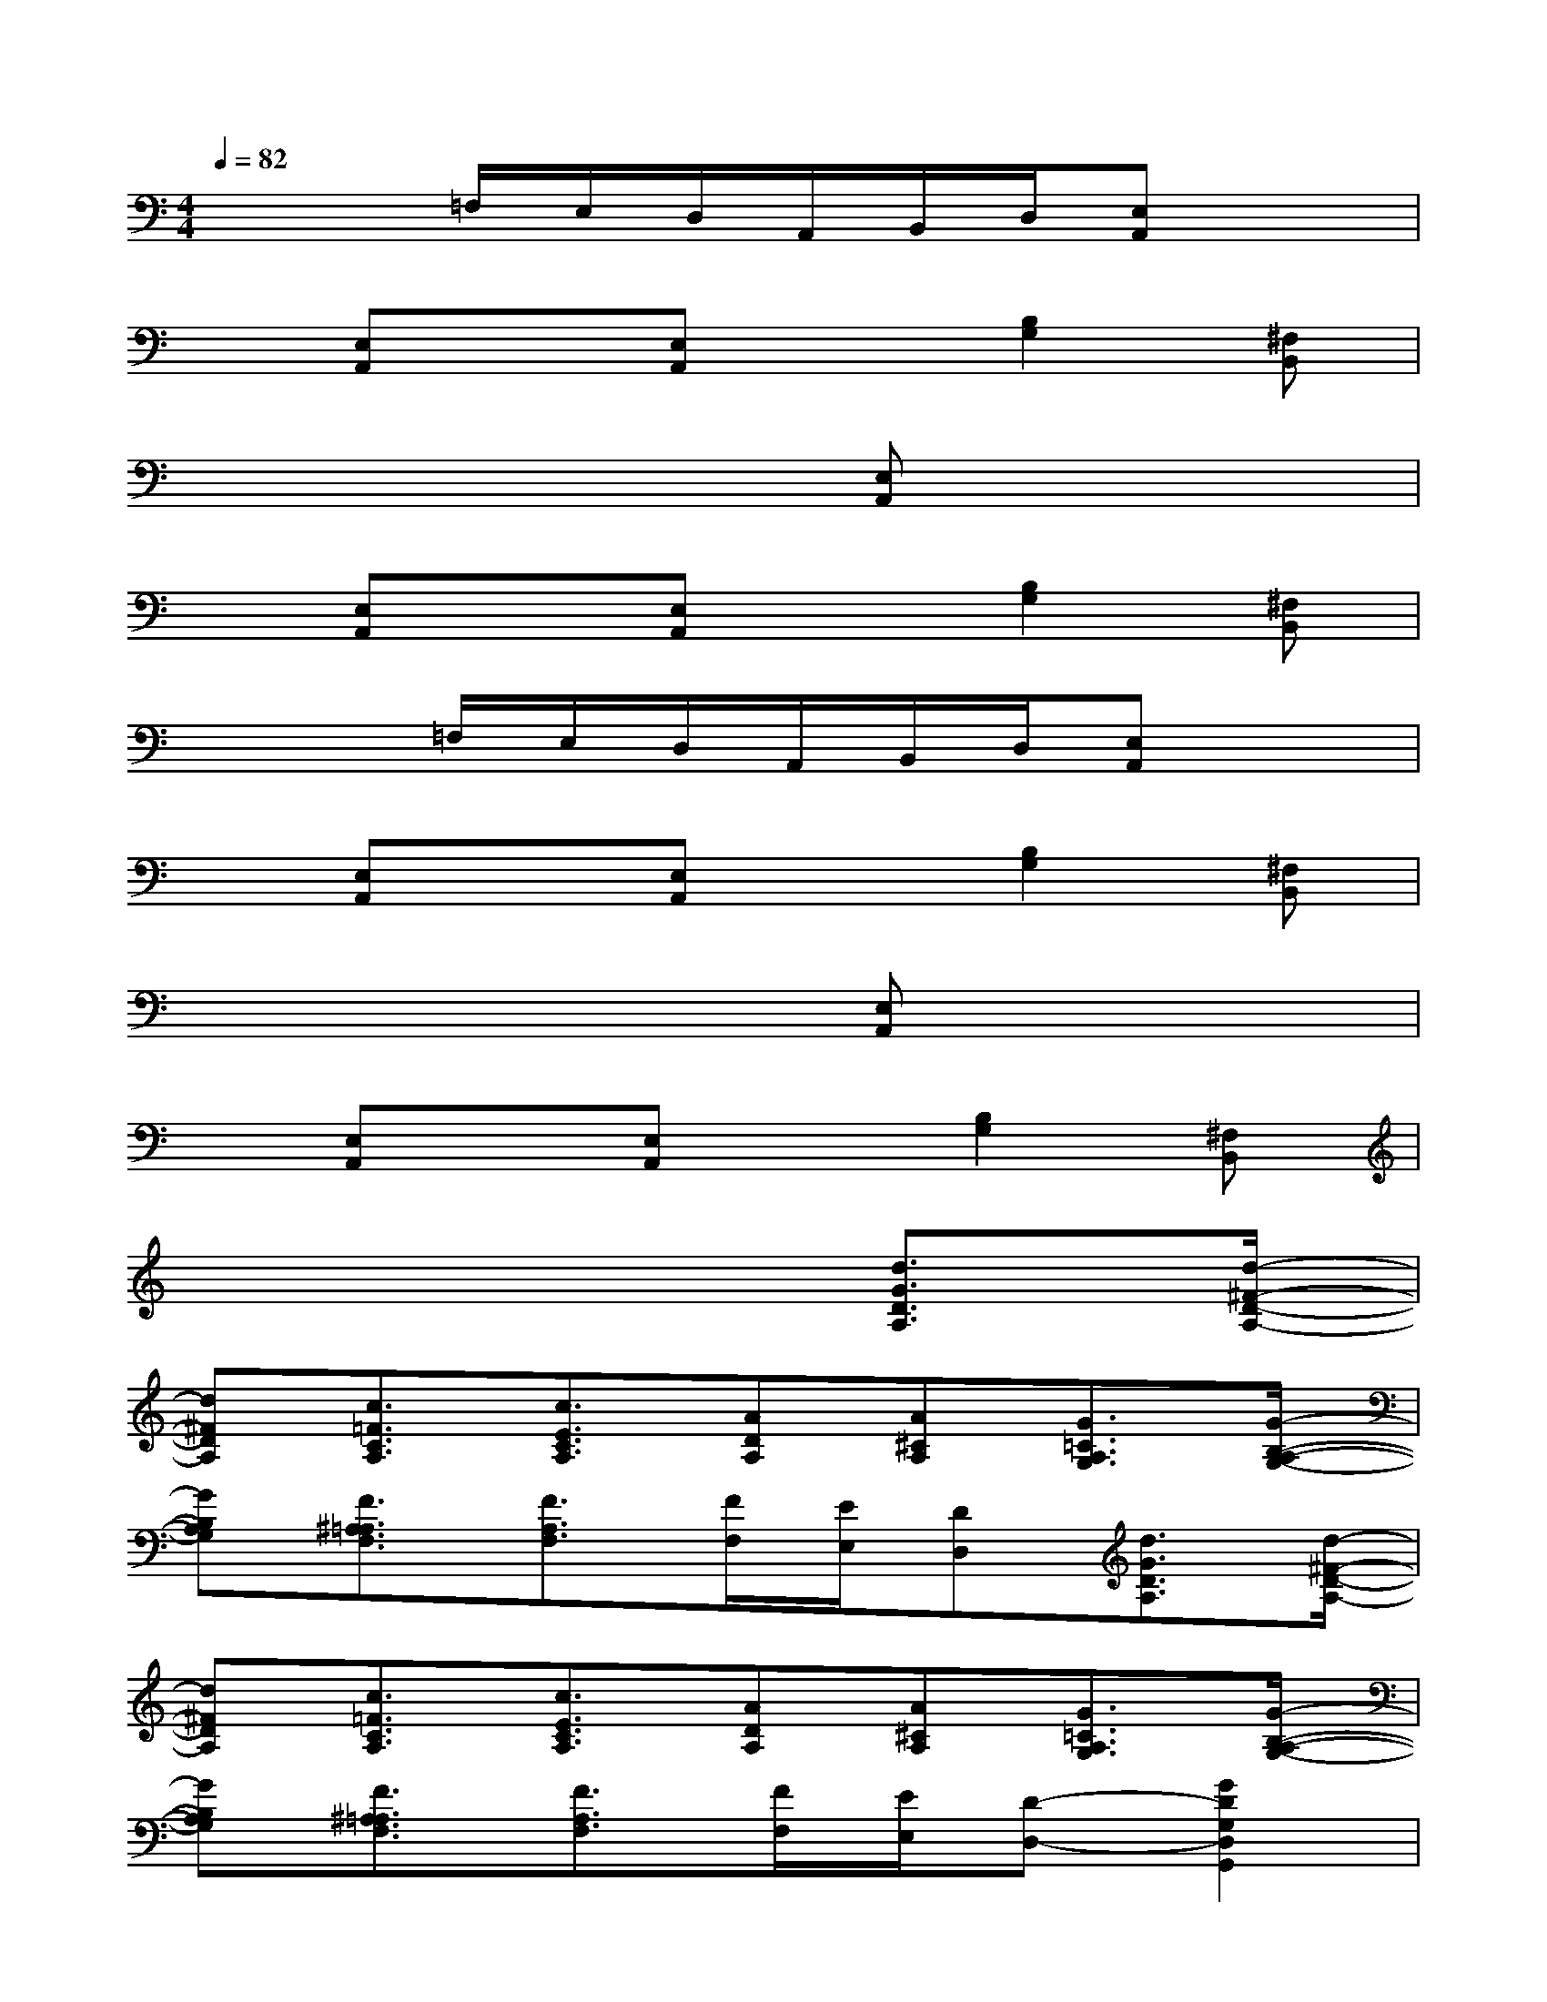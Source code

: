 X:1
T:
M:4/4
L:1/8
Q:1/4=82
K:C%0sharps
V:1
x3=F,/2E,/2D,/2A,,/2B,,/2D,/2[E,A,,]x|
x[E,A,,]x[E,A,,]x[B,2G,2][^F,B,,]|
x6[E,A,,]x|
x[E,A,,]x[E,A,,]x[B,2G,2][^F,B,,]|
x3=F,/2E,/2D,/2A,,/2B,,/2D,/2[E,A,,]x|
x[E,A,,]x[E,A,,]x[B,2G,2][^F,B,,]|
x6[E,A,,]x|
x[E,A,,]x[E,A,,]x[B,2G,2][^F,B,,]|
x6[d3/2G3/2D3/2A,3/2][d/2-^F/2-D/2-A,/2-]|
[d^FDA,][c3/2=F3/2C3/2A,3/2][c3/2E3/2C3/2A,3/2][ADA,][A^CA,][G3/2=C3/2A,3/2G,3/2][G/2-B,/2-A,/2-G,/2-]|
[GB,A,G,][F3/2^A,3/2=A,3/2F,3/2][F3/2A,3/2F,3/2][F/2F,/2][E/2E,/2][DD,][d3/2G3/2D3/2A,3/2][d/2-^F/2-D/2-A,/2-]|
[d^FDA,][c3/2=F3/2C3/2A,3/2][c3/2E3/2C3/2A,3/2][ADA,][A^CA,][G3/2=C3/2A,3/2G,3/2][G/2-B,/2-A,/2-G,/2-]|
[GB,A,G,][F3/2^A,3/2=A,3/2F,3/2][F3/2A,3/2F,3/2][F/2F,/2][E/2E,/2][D-D,-][G2D2G,2D,2G,,2]|
[G3/2D3/2G,3/2D,3/2G,,3/2][G/2D/2G,/2D,/2G,,/2][G/2D/2G,/2D,/2G,,/2][G/2D/2G,/2D,/2G,,/2][G2D2G,2D,2G,,2][G2D2G,2D,2G,,2][G-D-G,-D,-G,,-]|
[GDG,D,G,,][G3D3G,3D,3G,,3][G/2D/2G,/2D,/2G,,/2][G/2D/2G,/2D,/2G,,/2][GDG,D,G,,][A2E2A,2E,2A,,2]|
[A3/2E3/2A,3/2E,3/2A,,3/2][A/2E/2A,/2E,/2A,,/2][A/2E/2A,/2E,/2A,,/2][A/2E/2A,/2E,/2A,,/2][A2E2A,2E,2A,,2][A2E2A,2E,2A,,2][A-E-A,-E,-A,,-]